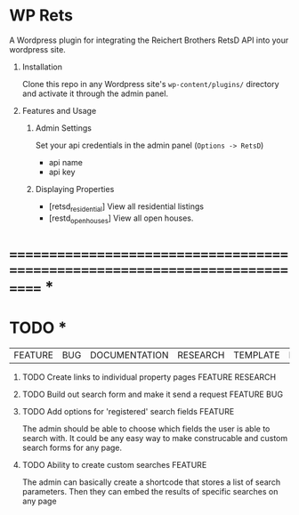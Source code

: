 #+OPTIONS: H:1
#+TODO: TODO(t) IN-PROGRESS(i) TESTING(t) WISHLIST(s) WAITING(w) DONE(d)
#+TAGS: FEATURE(f) BUG(b) DOCUMENTATION(d) RESEARCH(r) TEMPLATE(t) REFACTOR(c)


* WP Rets
  A Wordpress plugin for integrating the Reichert Brothers RetsD API into your
  wordpress site.

** Installation
   Clone this repo in any Wordpress site's =wp-content/plugins/= directory
   and activate it through the admin panel.

** Features and Usage
*** Admin Settings
    Set your api credentials in the admin panel (=Options -> RetsD=)
    - api name
    - api key

*** Displaying Properties
    - [retsd_residential]
      View all residential listings
    - [restd_openhouses]
      View all open houses.


* ============================================================================ *


* TODO *
  |FEATURE|BUG|DOCUMENTATION|RESEARCH|TEMPLATE|REFACTOR|

*** TODO Create links to individual property pages         :FEATURE:RESEARCH:
*** TODO Build out search form and make it send a request       :FEATURE:BUG:
*** TODO Add options for 'registered' search fields                 :FEATURE:
    The admin should be able to choose which fields the user is able to search with.
    It could be any easy way to make construcable and custom search forms for any page.
*** TODO Ability to create custom searches                          :FEATURE:
    The admin can basically create a shortcode that stores a list of search
    parameters. Then they can embed the results of specific searches on any page
